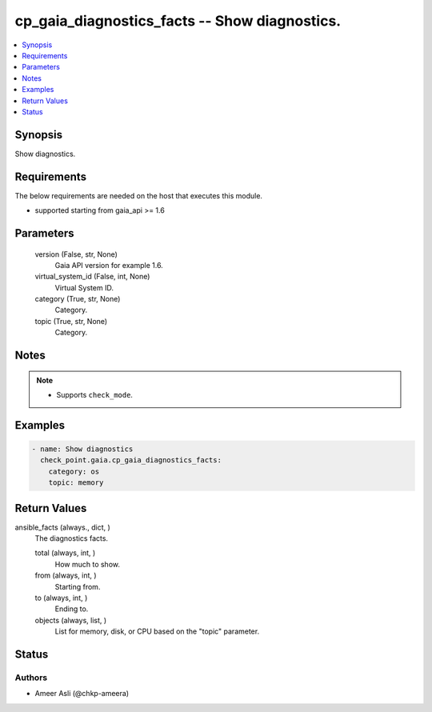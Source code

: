 .. _cp_gaia_diagnostics_facts_module:


cp_gaia_diagnostics_facts -- Show diagnostics.
==============================================

.. contents::
   :local:
   :depth: 1


Synopsis
--------

Show diagnostics.



Requirements
------------
The below requirements are needed on the host that executes this module.

- supported starting from gaia\_api \>= 1.6



Parameters
----------

  version (False, str, None)
    Gaia API version for example 1.6.


  virtual_system_id (False, int, None)
    Virtual System ID.


  category (True, str, None)
    Category.


  topic (True, str, None)
    Category.





Notes
-----

.. note::
   - Supports \ :literal:`check\_mode`\ .




Examples
--------

.. code-block:: yaml+jinja

    
    - name: Show diagnostics
      check_point.gaia.cp_gaia_diagnostics_facts:
        category: os
        topic: memory



Return Values
-------------

ansible_facts (always., dict, )
  The diagnostics facts.


  total (always, int, )
    How much to show.


  from (always, int, )
    Starting from.


  to (always, int, )
    Ending to.


  objects (always, list, )
    List for memory, disk, or CPU based on the "topic" parameter.






Status
------





Authors
~~~~~~~

- Ameer Asli (@chkp-ameera)

